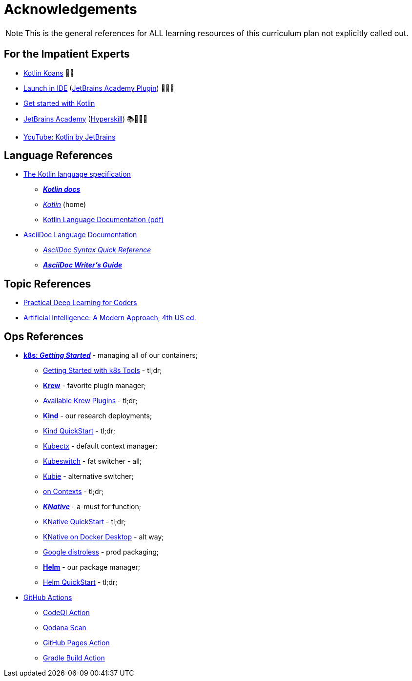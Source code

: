= Acknowledgements

NOTE: This is the general references for ALL learning resources of this curriculum plan not explicitly called out.


== For the Impatient Experts

* https://kotlinlang.org/docs/koans.html[Kotlin Koans] 👍🏻
* https://plugins.jetbrains.com/education?search=kotlin[Launch in IDE] (https://plugins.jetbrains.com/plugin/10081-jetbrains-academy[JetBrains Academy Plugin]) 👍🏻🥳
* https://kotlinlang.org/docs/getting-started.html[Get started with Kotlin]
* https://www.jetbrains.com/pages/academy/kotlin/[JetBrains Academy] (https://hyperskill.org/[Hyperskill]) 📚🙇🏼‍♀️
* https://youtube.com/@Kotlin[YouTube: Kotlin by JetBrains]

== Language References

* https://kotlinlang.org/spec/introduction.html[The Kotlin language specification]
** https://kotlinlang.org/docs/home.html[*_Kotlin docs_*]
** https://kotlinlang.org/[_Kotlin_] (home)
** https://kotlinlang.org/docs/kotlin-reference.pdf[Kotlin Language Documentation (pdf)]
* https://docs.asciidoctor.org/asciidoc/latest/[AsciiDoc Language Documentation]
** https://docs.asciidoctor.org/asciidoc/latest/syntax-quick-reference/[_AsciiDoc Syntax Quick Reference_]
** https://asciidoctor.org/docs/asciidoc-writers-guide/[*_AsciiDoc Writer’s Guide_*]

== Topic References

* https://course.fast.ai/[Practical Deep Learning for Coders]
* https://aima.cs.berkeley.edu/[Artificial Intelligence: A Modern Approach, 4th US ed.]

== Ops References

* https://kubernetes.io/docs/home/[*k8s: _Getting Started_*] - managing all of our containers;
** https://kubernetes.io/docs/tasks/tools/[Getting Started with k8s Tools] - tl;dr;
** https://krew.sigs.k8s.io/[*Krew*] - favorite plugin manager;
** https://krew.sigs.k8s.io/plugins/[Available Krew Plugins] - tl;dr;
** https://github.com/kubernetes-sigs/kind[*Kind*] - our research deployments;
** https://kind.sigs.k8s.io/docs/user/quick-start[Kind QuickStart] - tl;dr;
** https://github.com/ahmetb/kubectx[Kubectx] - default context manager;
** https://github.com/danielfoehrKn/kubeswitch[Kubeswitch] - fat switcher - all;
** https://github.com/sbstp/kubie#installation[Kubie] - alternative switcher;
** https://home.robusta.dev/blog/switching-kubernets-context[on Contexts] - tl;dr;
** https://knative.dev/docs/[*_KNative_*] - a-must for function;
** https://knative.dev/docs/getting-started/[KNative QuickStart] - tl;dr;
** https://dashaun.com/posts/knative-docker-desktop/[KNative on Docker Desktop] - alt way;
** https://github.com/GoogleContainerTools/distroless[Google distroless] - prod packaging;
** https://helm.sh/[*Helm*] - our package manager;
** https://helm.sh/docs/intro/quickstart/[Helm QuickStart] - tl;dr;

* https://github.com/features/actions[GitHub Actions]
** https://github.com/CodeQL/CodeQL-action[CodeQl Action]
** https://github.com/JetBrains/qodana-action[Qodana Scan]
** https://github.com/peaceiris/actions-gh-pages[GitHub Pages Action]
** https://github.com/marketplace/actions/gradle-build-action[Gradle Build Action]

